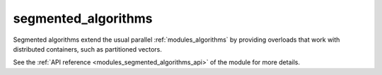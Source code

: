 ..
    Copyright (c) 2019 The STE||AR-Group

    SPDX-License-Identifier: BSL-1.0
    Distributed under the Boost Software License, Version 1.0. (See accompanying
    file LICENSE_1_0.txt or copy at http://www.boost.org/LICENSE_1_0.txt)

.. _modules_segmented_algorithms:

====================
segmented_algorithms
====================

Segmented algorithms extend the usual parallel :ref:`modules_algorithms` by
providing overloads that work with distributed containers, such as partitioned vectors.

See the :ref:`API reference <modules_segmented_algorithms_api>` of the module for
more details.
